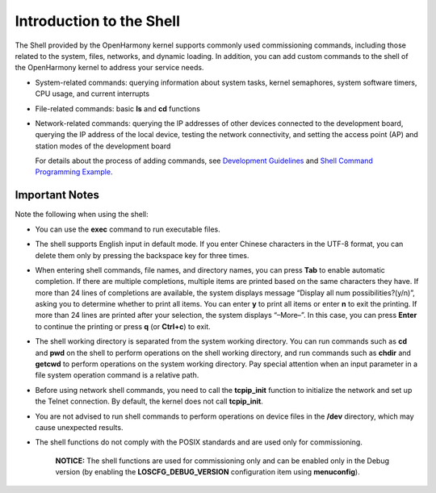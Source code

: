 Introduction to the Shell
=========================

The Shell provided by the OpenHarmony kernel supports commonly used
commissioning commands, including those related to the system, files,
networks, and dynamic loading. In addition, you can add custom commands
to the shell of the OpenHarmony kernel to address your service needs.

-  System-related commands: querying information about system tasks,
   kernel semaphores, system software timers, CPU usage, and current
   interrupts

-  File-related commands: basic **ls** and **cd** functions

-  Network-related commands: querying the IP addresses of other devices
   connected to the development board, querying the IP address of the
   local device, testing the network connectivity, and setting the
   access point (AP) and station modes of the development board

   For details about the process of adding commands, see `Development
   Guidelines <shell-command-development-guidelines.rst#section22071515161018>`__
   and `Shell Command Programming
   Example <shell-command-programming-example.rst>`__.

Important Notes
---------------

Note the following when using the shell:

-  You can use the **exec** command to run executable files.

-  The shell supports English input in default mode. If you enter
   Chinese characters in the UTF-8 format, you can delete them only by
   pressing the backspace key for three times.

-  When entering shell commands, file names, and directory names, you
   can press **Tab** to enable automatic completion. If there are
   multiple completions, multiple items are printed based on the same
   characters they have. If more than 24 lines of completions are
   available, the system displays message “Display all num
   possibilities?(y/n)”, asking you to determine whether to print all
   items. You can enter **y** to print all items or enter **n** to exit
   the printing. If more than 24 lines are printed after your selection,
   the system displays “–More–”. In this case, you can press **Enter**
   to continue the printing or press **q** (or **Ctrl+c**) to exit.

-  The shell working directory is separated from the system working
   directory. You can run commands such as **cd** and **pwd** on the
   shell to perform operations on the shell working directory, and run
   commands such as **chdir** and **getcwd** to perform operations on
   the system working directory. Pay special attention when an input
   parameter in a file system operation command is a relative path.

-  Before using network shell commands, you need to call the
   **tcpip_init** function to initialize the network and set up the
   Telnet connection. By default, the kernel does not call
   **tcpip_init**.

-  You are not advised to run shell commands to perform operations on
   device files in the **/dev** directory, which may cause unexpected
   results.

-  The shell functions do not comply with the POSIX standards and are
   used only for commissioning.

      |image1| **NOTICE:** The shell functions are used for
      commissioning only and can be enabled only in the Debug version
      (by enabling the **LOSCFG_DEBUG_VERSION** configuration item using
      **menuconfig**).

.. |image1| image:: public_sys-resources/icon-notice.gif
